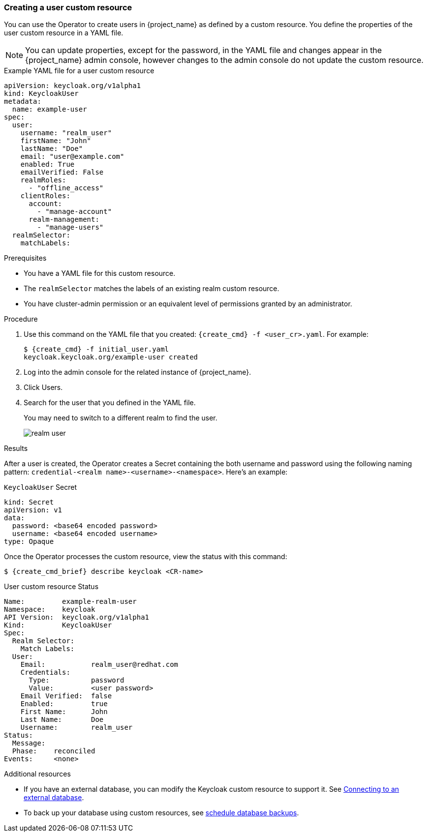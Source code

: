 
[[_user-cr]]
=== Creating a user custom resource

You can use the Operator to create users in {project_name} as defined by a custom resource. You define the properties of the user custom resource in a YAML file.

[NOTE]
====
You can update properties, except for the password, in the YAML file and changes appear in the {project_name} admin console, however changes to the admin console do not update the custom resource.
====

.Example YAML file for a user custom resource
```yaml
apiVersion: keycloak.org/v1alpha1
kind: KeycloakUser
metadata:
  name: example-user
spec:
  user:
    username: "realm_user"
    firstName: "John"
    lastName: "Doe"
    email: "user@example.com"
    enabled: True
    emailVerified: False
    realmRoles:
      - "offline_access"
    clientRoles:
      account:
        - "manage-account"
      realm-management:
        - "manage-users"
  realmSelector:
    matchLabels:
ifeval::[{project_community}==true]
      app: example-keycloak
endif::[]  
ifeval::[{project_product}==true]
      app: sso
endif::[]  
```

.Prerequisites

* You have a YAML file for this custom resource.

* The `realmSelector` matches the labels of an existing realm custom resource.

* You have cluster-admin permission or an equivalent level of permissions granted by an administrator.

.Procedure

. Use this command on the YAML file that you created: `{create_cmd} -f <user_cr>.yaml`. For example:
+
[source,bash,subs=+attributes]
----
$ {create_cmd} -f initial_user.yaml
keycloak.keycloak.org/example-user created
----

. Log into the admin console for the related instance of {project_name}.

. Click Users.

. Search for the user that you defined in the YAML file.
+
You may need to switch to a different realm to find the user.
+
image:images/realm_user.png[]

.Results

After a user is created, the Operator creates a Secret containing the both username and password using the
following naming pattern: `credential-<realm name>-<username>-<namespace>`. Here's an example:

.`KeycloakUser` Secret
```yaml
kind: Secret
apiVersion: v1
data:
  password: <base64 encoded password>
  username: <base64 encoded username>
type: Opaque
```

Once the Operator processes the custom resource, view the status with this command:

[source,bash,subs=+attributes]
----
$ {create_cmd_brief} describe keycloak <CR-name>
----

.User custom resource Status
```yaml
Name:         example-realm-user
Namespace:    keycloak
ifeval::[{project_community}==true]
Labels:       app=example-keycloak
endif::[]  
ifeval::[{project_product}==true]
Labels:       app=sso
endif::[]  
API Version:  keycloak.org/v1alpha1
Kind:         KeycloakUser
Spec:
  Realm Selector:
    Match Labels:
ifeval::[{project_community}==true]
      App: example-keycloak
endif::[]  
ifeval::[{project_product}==true]
      App: sso
endif::[]  
  User:
    Email:           realm_user@redhat.com
    Credentials:
      Type:          password
      Value:         <user password>
    Email Verified:  false
    Enabled:         true
    First Name:      John
    Last Name:       Doe
    Username:        realm_user
Status:
  Message:
  Phase:    reconciled
Events:     <none>
```

.Additional resources

* If you have an external database, you can modify the Keycloak custom resource to support it. See xref:_external_database[Connecting to an external database].

* To back up your database using custom resources, see xref:_backup-cr[schedule database backups].
